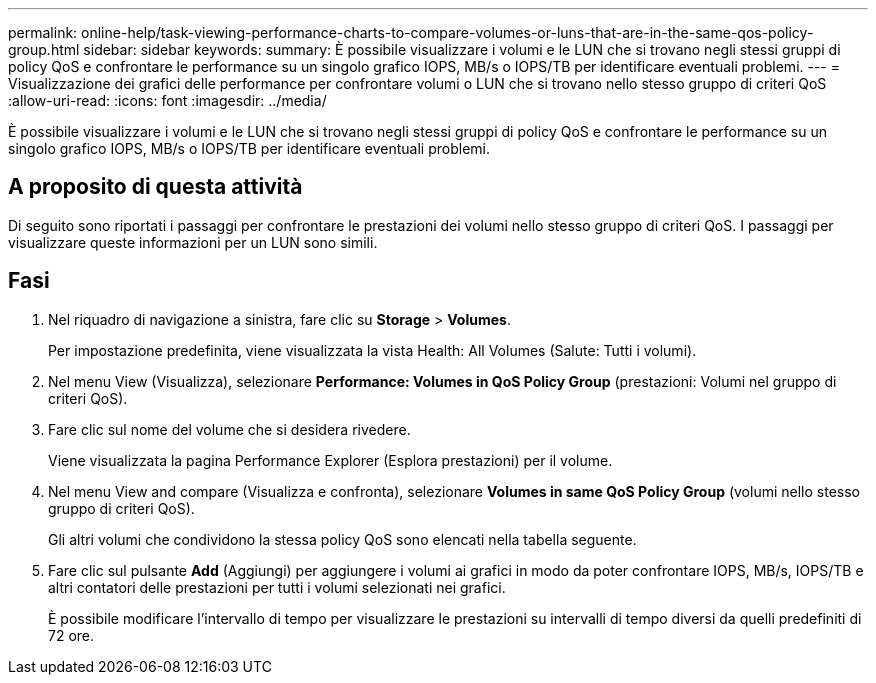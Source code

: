 ---
permalink: online-help/task-viewing-performance-charts-to-compare-volumes-or-luns-that-are-in-the-same-qos-policy-group.html 
sidebar: sidebar 
keywords:  
summary: È possibile visualizzare i volumi e le LUN che si trovano negli stessi gruppi di policy QoS e confrontare le performance su un singolo grafico IOPS, MB/s o IOPS/TB per identificare eventuali problemi. 
---
= Visualizzazione dei grafici delle performance per confrontare volumi o LUN che si trovano nello stesso gruppo di criteri QoS
:allow-uri-read: 
:icons: font
:imagesdir: ../media/


[role="lead"]
È possibile visualizzare i volumi e le LUN che si trovano negli stessi gruppi di policy QoS e confrontare le performance su un singolo grafico IOPS, MB/s o IOPS/TB per identificare eventuali problemi.



== A proposito di questa attività

Di seguito sono riportati i passaggi per confrontare le prestazioni dei volumi nello stesso gruppo di criteri QoS. I passaggi per visualizzare queste informazioni per un LUN sono simili.



== Fasi

. Nel riquadro di navigazione a sinistra, fare clic su *Storage* > *Volumes*.
+
Per impostazione predefinita, viene visualizzata la vista Health: All Volumes (Salute: Tutti i volumi).

. Nel menu View (Visualizza), selezionare *Performance: Volumes in QoS Policy Group* (prestazioni: Volumi nel gruppo di criteri QoS).
. Fare clic sul nome del volume che si desidera rivedere.
+
Viene visualizzata la pagina Performance Explorer (Esplora prestazioni) per il volume.

. Nel menu View and compare (Visualizza e confronta), selezionare *Volumes in same QoS Policy Group* (volumi nello stesso gruppo di criteri QoS).
+
Gli altri volumi che condividono la stessa policy QoS sono elencati nella tabella seguente.

. Fare clic sul pulsante *Add* (Aggiungi) per aggiungere i volumi ai grafici in modo da poter confrontare IOPS, MB/s, IOPS/TB e altri contatori delle prestazioni per tutti i volumi selezionati nei grafici.
+
È possibile modificare l'intervallo di tempo per visualizzare le prestazioni su intervalli di tempo diversi da quelli predefiniti di 72 ore.


